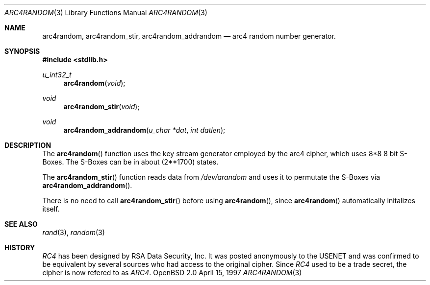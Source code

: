 .\" $OpenBSD: arc4random.3,v 1.2 1997/04/27 22:40:25 angelos Exp $
.\" Copyright 1997 Niels Provos <provos@physnet.uni-hamburg.de>
.\" All rights reserved.
.\"
.\" Redistribution and use in source and binary forms, with or without
.\" modification, are permitted provided that the following conditions
.\" are met:
.\" 1. Redistributions of source code must retain the above copyright
.\"    notice, this list of conditions and the following disclaimer.
.\" 2. Redistributions in binary form must reproduce the above copyright
.\"    notice, this list of conditions and the following disclaimer in the
.\"    documentation and/or other materials provided with the distribution.
.\" 3. All advertising materials mentioning features or use of this software
.\"    must display the following acknowledgement:
.\"      This product includes software developed by Niels Provos.
.\" 4. The name of the author may not be used to endorse or promote products
.\"    derived from this software without specific prior written permission.
.\"
.\" THIS SOFTWARE IS PROVIDED BY THE AUTHOR ``AS IS'' AND ANY EXPRESS OR
.\" IMPLIED WARRANTIES, INCLUDING, BUT NOT LIMITED TO, THE IMPLIED WARRANTIES
.\" OF MERCHANTABILITY AND FITNESS FOR A PARTICULAR PURPOSE ARE DISCLAIMED.
.\" IN NO EVENT SHALL THE AUTHOR BE LIABLE FOR ANY DIRECT, INDIRECT,
.\" INCIDENTAL, SPECIAL, EXEMPLARY, OR CONSEQUENTIAL DAMAGES (INCLUDING, BUT
.\" NOT LIMITED TO, PROCUREMENT OF SUBSTITUTE GOODS OR SERVICES; LOSS OF USE,
.\" DATA, OR PROFITS; OR BUSINESS INTERRUPTION) HOWEVER CAUSED AND ON ANY
.\" THEORY OF LIABILITY, WHETHER IN CONTRACT, STRICT LIABILITY, OR TORT
.\" (INCLUDING NEGLIGENCE OR OTHERWISE) ARISING IN ANY WAY OUT OF THE USE OF
.\" THIS SOFTWARE, EVEN IF ADVISED OF THE POSSIBILITY OF SUCH DAMAGE.
.\"
.\" Manual page, using -mandoc macros
.\"
.Dd April 15, 1997
.Dt ARC4RANDOM 3
.Os "OpenBSD 2.0"
.Sh NAME
.Nm arc4random,
.Nm arc4random_stir,
.Nm arc4random_addrandom
.Nd arc4 random number generator.
.Sh SYNOPSIS
.Fd #include <stdlib.h>
.Ft u_int32_t
.Fn arc4random "void"
.Ft void
.Fn arc4random_stir "void"
.Ft void
.Fn arc4random_addrandom "u_char *dat" "int datlen"
.Sh DESCRIPTION
The
.Fn arc4random 
function uses the key stream generator employed by the
arc4 cipher, which uses 8*8 8 bit S-Boxes. The S-Boxes
can be in about 
.if t 2\u\s71700\s10\d
.if n (2**1700)
states.
.Pp
The
.Fn arc4random_stir
function reads data from 
.Pa /dev/arandom
and uses it to permutate the S-Boxes via
.Fn arc4random_addrandom .
.Pp
There is no need to call 
.Fn arc4random_stir
before using
.Fn arc4random ,
since
.Fn arc4random
automatically initalizes itself.
.Sh SEE ALSO
.Xr rand 3 ,
.Xr random 3
.Sh HISTORY
.Pa RC4 
has been designed by RSA Data Security, Inc. It was posted anonymously
to the USENET and was confirmed to be equivalent by several sources who
had access to the original cipher. Since 
.Pa RC4
used to be a trade secret, the cipher is now refered to as 
.Pa ARC4 .
